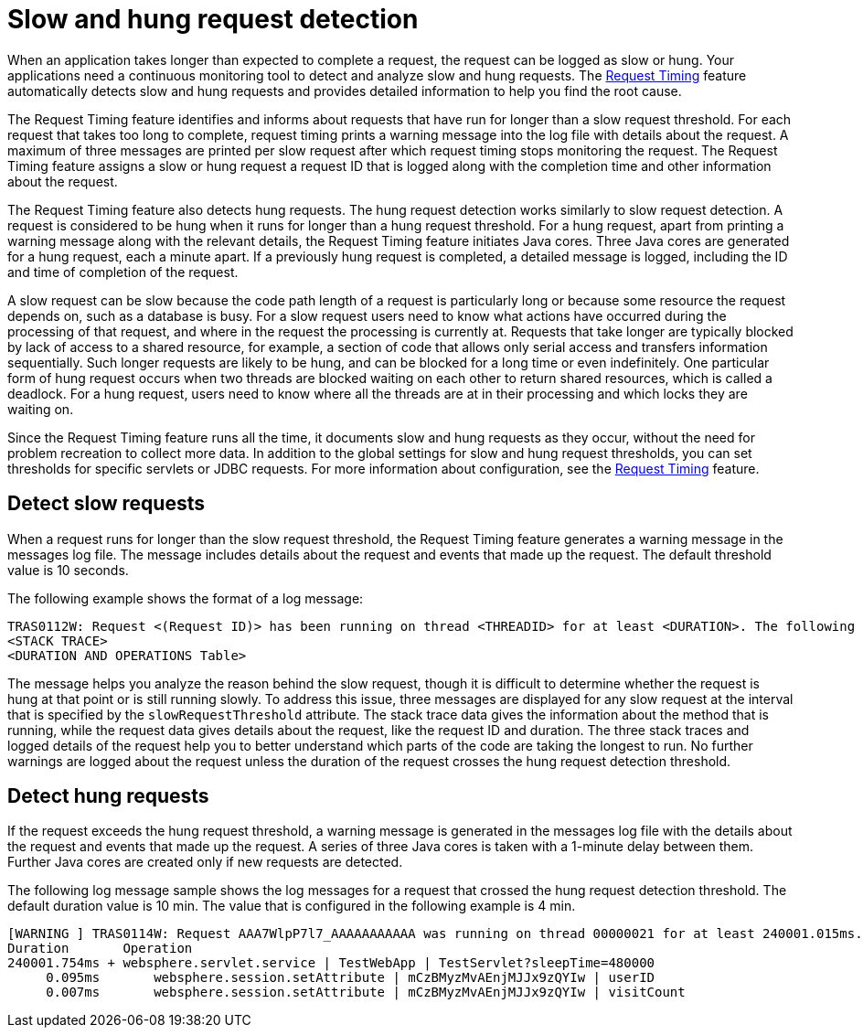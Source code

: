 :page-layout: general-reference
:page-type: general
:page-description: The request timing feature automatically detects slow requests and logs the information when the request is completed.
:page-categories: MicroProfile
:seo-title: The request timing feature automatically detects slow and hung requests
:seo-description: The request timing feature automatically detects slow and hung requests and logs the information when the request is completed.
= Slow and hung request detection

When an application takes longer than expected to complete a request, the request can be logged as slow or hung.
Your applications need a continuous monitoring tool to detect and analyze slow and hung requests.
The link:https://draft-openlibertyio.mybluemix.net/docs/ref/feature/#requestTiming-1.0.html[Request Timing] feature automatically detects slow and hung requests and provides detailed information to help you find the root cause.

The  Request Timing feature identifies and informs about requests that have run for longer than a slow request threshold.
For each request that takes too long to complete, request timing prints a warning message into the log file with details about the request.
A maximum of three messages are printed per slow request after which request timing stops monitoring the request.
The  Request Timing feature assigns a slow or hung request a request ID that is logged along with the completion time and other information about the request.

The  Request Timing feature also detects hung requests.
The hung request detection works similarly to slow request detection.
A request is considered to be hung when it runs for longer than a hung request threshold.
For a hung request, apart from printing a warning message along with the relevant details, the  Request Timing feature initiates Java cores.
Three Java cores are generated for a hung request, each a minute apart.
If a previously hung request is completed, a detailed message is logged, including the ID and time of completion of the request.

A slow request can be slow because the code path length of a request is particularly long or because some resource the request depends on, such as a database is busy.
For a slow request users need to know what actions have occurred during the processing of that request, and where in the request the processing is currently at.
Requests that take longer are typically blocked by lack of access to a shared resource, for example, a section of code that allows only serial access and transfers information sequentially.
Such longer requests are likely to be hung, and can be blocked for a long time or even indefinitely.
One particular form of hung request occurs when two threads are blocked waiting on each other to return shared resources, which is called a deadlock.
For a hung request, users need to know where all the threads are at in their processing and which locks they are waiting on.

Since the Request Timing feature runs all the time, it documents slow and hung requests as they occur, without the need for problem recreation to collect more data.
In addition to the global settings for slow and hung request thresholds, you can set thresholds for specific servlets or JDBC requests.
For more information about configuration, see the link:/docs/ref/feature/#requestTiming-1.0.html[Request Timing] feature.

== Detect slow requests

When a request runs for longer than the slow request threshold, the Request Timing feature generates a warning message in the messages log file.
The message includes details about the request and events that made up the request.
The default threshold value is 10 seconds.

The following example shows the format of a log message:

[source,java]
----
TRAS0112W: Request <(Request ID)> has been running on thread <THREADID> for at least <DURATION>. The following stack trace shows that this thread is currently running.
<STACK TRACE>
<DURATION AND OPERATIONS Table>
----

The message helps you analyze the reason behind the slow request, though it is difficult to determine whether the request is hung at that point or is still running slowly.
To address this issue, three messages are displayed for any slow request at the interval that is specified by the `slowRequestThreshold` attribute.
The stack trace data gives the information about the method that is running, while the request data gives details about the request, like the request ID and duration.
The three stack traces and logged details of the request help you to better understand which parts of the code are taking the longest to run.
No further warnings are logged about the request unless the duration of the request crosses the hung request detection threshold.

== Detect hung requests

If the request exceeds the hung request threshold, a warning message is generated in the messages log file with the details about the request and events that made up the request.
A series of three Java cores is taken with a 1-minute delay between them.
Further Java cores are created only if new requests are detected.

The following log message sample shows the log messages for a request that crossed the hung request detection threshold.
The default duration value is 10 min.
The value that is configured in the following example is 4 min.

[source,java]
----
[WARNING ] TRAS0114W: Request AAA7WlpP7l7_AAAAAAAAAAA was running on thread 00000021 for at least 240001.015ms. The following table shows the events that have run during this request.
Duration       Operation
240001.754ms + websphere.servlet.service | TestWebApp | TestServlet?sleepTime=480000
     0.095ms       websphere.session.setAttribute | mCzBMyzMvAEnjMJJx9zQYIw | userID
     0.007ms       websphere.session.setAttribute | mCzBMyzMvAEnjMJJx9zQYIw | visitCount
----
